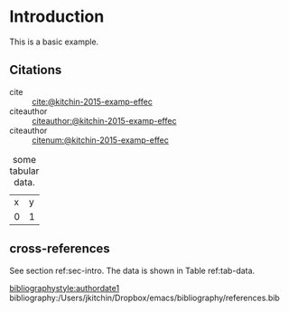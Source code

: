 * Introduction <<sec-intro>>

This is a basic example.

** Citations

- cite :: [[cite:@kitchin-2015-examp-effec]]
- citeauthor ::  [[citeauthor:@kitchin-2015-examp-effec]]
- citeauthor ::  [[citenum:@kitchin-2015-examp-effec]]

#+name: tab-data
#+caption: some tabular data.
| x | y |
| 0 | 1 |


** cross-references

See section ref:sec-intro. The data is shown in Table ref:tab-data.

[[bibliographystyle:authordate1]]
bibliography:/Users/jkitchin/Dropbox/emacs/bibliography/references.bib
